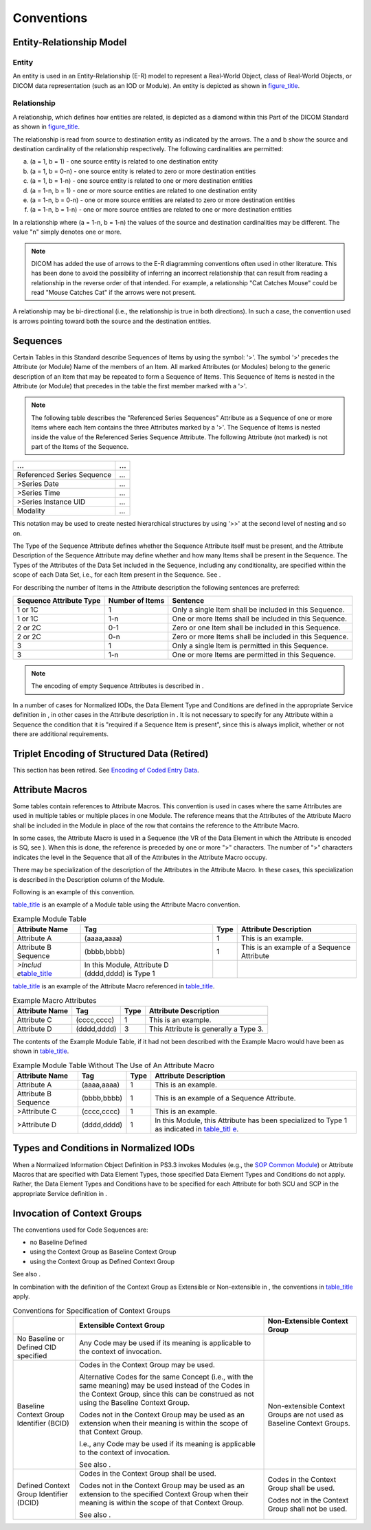 .. _chapter_5:

Conventions
===========

.. _sect_5.1:

Entity-Relationship Model
-------------------------

.. _sect_5.1.1:

Entity
~~~~~~

An entity is used in an Entity-Relationship (E-R) model to represent a
Real-World Object, class of Real-World Objects, or DICOM data
representation (such as an IOD or Module). An entity is depicted as
shown in `figure_title <#figure_5.1-1>`__.

.. _sect_5.1.2:

Relationship
~~~~~~~~~~~~

A relationship, which defines how entities are related, is depicted as a
diamond within this Part of the DICOM Standard as shown in
`figure_title <#figure_5.1-2>`__.

The relationship is read from source to destination entity as indicated
by the arrows. The a and b show the source and destination cardinality
of the relationship respectively. The following cardinalities are
permitted:

a. (a = 1, b = 1) - one source entity is related to one destination
   entity

b. (a = 1, b = 0-n) - one source entity is related to zero or more
   destination entities

c. (a = 1, b = 1-n) - one source entity is related to one or more
   destination entities

d. (a = 1-n, b = 1) - one or more source entities are related to one
   destination entity

e. (a = 1-n, b = 0-n) - one or more source entities are related to zero
   or more destination entities

f. (a = 1-n, b = 1-n) - one or more source entities are related to one
   or more destination entities

In a relationship where (a = 1-n, b = 1-n) the values of the source and
destination cardinalities may be different. The value "n" simply denotes
one or more.

.. note::

   DICOM has added the use of arrows to the E-R diagramming conventions
   often used in other literature. This has been done to avoid the
   possibility of inferring an incorrect relationship that can result
   from reading a relationship in the reverse order of that intended.
   For example, a relationship "Cat Catches Mouse" could be read "Mouse
   Catches Cat" if the arrows were not present.

A relationship may be bi-directional (i.e., the relationship is true in
both directions). In such a case, the convention used is arrows pointing
toward both the source and the destination entities.

.. _sect_5.2:

Sequences
---------

Certain Tables in this Standard describe Sequences of Items by using the
symbol: '>'. The symbol '>' precedes the Attribute (or Module) Name of
the members of an Item. All marked Attributes (or Modules) belong to the
generic description of an Item that may be repeated to form a Sequence
of Items. This Sequence of Items is nested in the Attribute (or Module)
that precedes in the table the first member marked with a '>'.

.. note::

   The following table describes the "Referenced Series Sequences"
   Attribute as a Sequence of one or more Items where each Item contains
   the three Attributes marked by a '>'. The Sequence of Items is nested
   inside the value of the Referenced Series Sequence Attribute. The
   following Attribute (not marked) is not part of the Items of the
   Sequence.

========================== =====
**…**                      **…**
Referenced Series Sequence …
>Series Date               …
>Series Time               …
>Series Instance UID       …
Modality                   …
========================== =====

This notation may be used to create nested hierarchical structures by
using '>>' at the second level of nesting and so on.

The Type of the Sequence Attribute defines whether the Sequence
Attribute itself must be present, and the Attribute Description of the
Sequence Attribute may define whether and how many Items shall be
present in the Sequence. The Types of the Attributes of the Data Set
included in the Sequence, including any conditionality, are specified
within the scope of each Data Set, i.e., for each Item present in the
Sequence. See .

For describing the number of Items in the Attribute description the
following sentences are preferred:

+------------------------+-----------------+------------------------+
| Sequence Attribute     | Number of Items | Sentence               |
| Type                   |                 |                        |
+========================+=================+========================+
| 1 or 1C                | 1               | Only a single Item     |
|                        |                 | shall be included in   |
|                        |                 | this Sequence.         |
+------------------------+-----------------+------------------------+
| 1 or 1C                | 1-n             | One or more Items      |
|                        |                 | shall be included in   |
|                        |                 | this Sequence.         |
+------------------------+-----------------+------------------------+
| 2 or 2C                | 0-1             | Zero or one Item shall |
|                        |                 | be included in this    |
|                        |                 | Sequence.              |
+------------------------+-----------------+------------------------+
| 2 or 2C                | 0-n             | Zero or more Items     |
|                        |                 | shall be included in   |
|                        |                 | this Sequence.         |
+------------------------+-----------------+------------------------+
| 3                      | 1               | Only a single Item is  |
|                        |                 | permitted in this      |
|                        |                 | Sequence.              |
+------------------------+-----------------+------------------------+
| 3                      | 1-n             | One or more Items are  |
|                        |                 | permitted in this      |
|                        |                 | Sequence.              |
+------------------------+-----------------+------------------------+

.. note::

   The encoding of empty Sequence Attributes is described in .

In a number of cases for Normalized IODs, the Data Element Type and
Conditions are defined in the appropriate Service definition in , in
other cases in the Attribute description in . It is not necessary to
specify for any Attribute within a Sequence the condition that it is
"required if a Sequence Item is present", since this is always implicit,
whether or not there are additional requirements.

.. _sect_5.3:

Triplet Encoding of Structured Data (Retired)
---------------------------------------------

This section has been retired. See `Encoding of Coded Entry
Data <#chapter_8>`__.

.. _sect_5.4:

Attribute Macros
----------------

Some tables contain references to Attribute Macros. This convention is
used in cases where the same Attributes are used in multiple tables or
multiple places in one Module. The reference means that the Attributes
of the Attribute Macro shall be included in the Module in place of the
row that contains the reference to the Attribute Macro.

In some cases, the Attribute Macro is used in a Sequence (the VR of the
Data Element in which the Attribute is encoded is SQ, see ). When this
is done, the reference is preceded by one or more ">" characters. The
number of ">" characters indicates the level in the Sequence that all of
the Attributes in the Attribute Macro occupy.

There may be specialization of the description of the Attributes in the
Attribute Macro. In these cases, this specialization is described in the
Description column of the Module.

Following is an example of this convention.

`table_title <#table_5.4-1>`__ is an example of a Module table using the
Attribute Macro convention.

.. table:: Example Module Table

   +-------------------+-------------------+------+-------------------+
   | Attribute Name    | Tag               | Type | Attribute         |
   |                   |                   |      | Description       |
   +===================+===================+======+===================+
   | Attribute A       | (aaaa,aaaa)       | 1    | This is an        |
   |                   |                   |      | example.          |
   +-------------------+-------------------+------+-------------------+
   | Attribute B       | (bbbb,bbbb)       | 1    | This is an        |
   | Sequence          |                   |      | example of a      |
   |                   |                   |      | Sequence          |
   |                   |                   |      | Attribute         |
   +-------------------+-------------------+------+-------------------+
   | *>Includ          | In this Module,   |      |                   |
   | e*\ `table_title  | Attribute D       |      |                   |
   | <#table_5.4-2>`__ | (dddd,dddd) is    |      |                   |
   |                   | Type 1            |      |                   |
   +-------------------+-------------------+------+-------------------+

`table_title <#table_5.4-2>`__ is an example of the Attribute Macro
referenced in `table_title <#table_5.4-1>`__.

.. table:: Example Macro Attributes

   ============== =========== ==== =====================================
   Attribute Name Tag         Type Attribute Description
   ============== =========== ==== =====================================
   Attribute C    (cccc,cccc) 1    This is an example.
   Attribute D    (dddd,dddd) 3    This Attribute is generally a Type 3.
   ============== =========== ==== =====================================

The contents of the Example Module Table, if it had not been described
with the Example Macro would have been as shown in
`table_title <#table_5.4-3>`__.

.. table:: Example Module Table Without The Use of An Attribute Macro

   +----------------------+-------------+------+----------------------+
   | Attribute Name       | Tag         | Type | Attribute            |
   |                      |             |      | Description          |
   +======================+=============+======+======================+
   | Attribute A          | (aaaa,aaaa) | 1    | This is an example.  |
   +----------------------+-------------+------+----------------------+
   | Attribute B Sequence | (bbbb,bbbb) | 1    | This is an example   |
   |                      |             |      | of a Sequence        |
   |                      |             |      | Attribute.           |
   +----------------------+-------------+------+----------------------+
   | >Attribute C         | (cccc,cccc) | 1    | This is an example.  |
   +----------------------+-------------+------+----------------------+
   | >Attribute D         | (dddd,dddd) | 1    | In this Module, this |
   |                      |             |      | Attribute has been   |
   |                      |             |      | specialized to Type  |
   |                      |             |      | 1 as indicated in    |
   |                      |             |      | `table_titl          |
   |                      |             |      | e <#table_5.4-1>`__. |
   +----------------------+-------------+------+----------------------+

.. _sect_5.5:

Types and Conditions in Normalized IODs
---------------------------------------

When a Normalized Information Object Definition in PS3.3 invokes Modules
(e.g., the `SOP Common Module <#sect_C.12.1>`__) or Attribute Macros
that are specified with Data Element Types, those specified Data Element
Types and Conditions do not apply. Rather, the Data Element Types and
Conditions have to be specified for each Attribute for both SCU and SCP
in the appropriate Service definition in .

.. _sect_5.6:

Invocation of Context Groups
----------------------------

The conventions used for Code Sequences are:

-  no Baseline Defined

-  using the Context Group as Baseline Context Group

-  using the Context Group as Defined Context Group

See also .

In combination with the definition of the Context Group as Extensible or
Non-extensible in , the conventions in `table_title <#table_5.6-1>`__
apply.

.. table:: Conventions for Specification of Context Groups

   +----------------------+----------------------+----------------------+
   |                      | Extensible Context   | Non-Extensible       |
   |                      | Group                | Context Group        |
   +======================+======================+======================+
   | No Baseline or       | Any Code may be used |                      |
   | Defined CID          | if its meaning is    |                      |
   | specified            | applicable to the    |                      |
   |                      | context of           |                      |
   |                      | invocation.          |                      |
   +----------------------+----------------------+----------------------+
   | Baseline Context     | Codes in the Context | Non-extensible       |
   | Group Identifier     | Group may be used.   | Context Groups are   |
   | (BCID)               |                      | not used as Baseline |
   |                      | Alternative Codes    | Context Groups.      |
   |                      | for the same Concept |                      |
   |                      | (i.e., with the same |                      |
   |                      | meaning) may be used |                      |
   |                      | instead of the Codes |                      |
   |                      | in the Context       |                      |
   |                      | Group, since this    |                      |
   |                      | can be construed as  |                      |
   |                      | not using the        |                      |
   |                      | Baseline Context     |                      |
   |                      | Group.               |                      |
   |                      |                      |                      |
   |                      | Codes not in the     |                      |
   |                      | Context Group may be |                      |
   |                      | used as an extension |                      |
   |                      | when their meaning   |                      |
   |                      | is within the scope  |                      |
   |                      | of that Context      |                      |
   |                      | Group.               |                      |
   |                      |                      |                      |
   |                      | I.e., any Code may   |                      |
   |                      | be used if its       |                      |
   |                      | meaning is           |                      |
   |                      | applicable to the    |                      |
   |                      | context of           |                      |
   |                      | invocation.          |                      |
   |                      |                      |                      |
   |                      | See also .           |                      |
   +----------------------+----------------------+----------------------+
   | Defined Context      | Codes in the Context | Codes in the Context |
   | Group Identifier     | Group shall be used. | Group shall be used. |
   | (DCID)               |                      |                      |
   |                      | Codes not in the     | Codes not in the     |
   |                      | Context Group may be | Context Group shall  |
   |                      | used as an extension | not be used.         |
   |                      | to the specified     |                      |
   |                      | Context Group when   |                      |
   |                      | their meaning is     |                      |
   |                      | within the scope of  |                      |
   |                      | that Context Group.  |                      |
   |                      |                      |                      |
   |                      | See also .           |                      |
   +----------------------+----------------------+----------------------+

